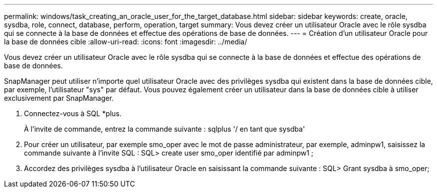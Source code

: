 ---
permalink: windows/task_creating_an_oracle_user_for_the_target_database.html 
sidebar: sidebar 
keywords: create, oracle, sysdba, role, connect, database, perform, operation, target 
summary: Vous devez créer un utilisateur Oracle avec le rôle sysdba qui se connecte à la base de données et effectue des opérations de base de données. 
---
= Création d'un utilisateur Oracle pour la base de données cible
:allow-uri-read: 
:icons: font
:imagesdir: ../media/


[role="lead"]
Vous devez créer un utilisateur Oracle avec le rôle sysdba qui se connecte à la base de données et effectue des opérations de base de données.

SnapManager peut utiliser n'importe quel utilisateur Oracle avec des privilèges sysdba qui existent dans la base de données cible, par exemple, l'utilisateur "sys" par défaut. Vous pouvez également créer un utilisateur dans la base de données cible à utiliser exclusivement par SnapManager.

. Connectez-vous à SQL *plus.
+
À l'invite de commande, entrez la commande suivante : sqlplus '/ en tant que sysdba'

. Pour créer un utilisateur, par exemple smo_oper avec le mot de passe administrateur, par exemple, adminpw1, saisissez la commande suivante à l'invite SQL : SQL> create user smo_oper identifié par adminpw1 ;
. Accordez des privilèges sysdba à l'utilisateur Oracle en saisissant la commande suivante : SQL> Grant sysdba à smo_oper;

